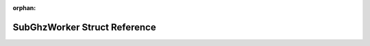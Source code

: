 .. meta::aa994f8a35f3db287984da1f8e4a9b4fa2a8d8246f28200a6e94f2856e9d0084ee1ff13fbbbc4260119f86f4bbc01dca2faa4121bac237677ed93b1cf609fbc0

:orphan:

.. title:: Flipper Zero Firmware: SubGhzWorker Struct Reference

SubGhzWorker Struct Reference
=============================

.. container:: doxygen-content

   
   .. raw:: html
     :file: struct_sub_ghz_worker.html
